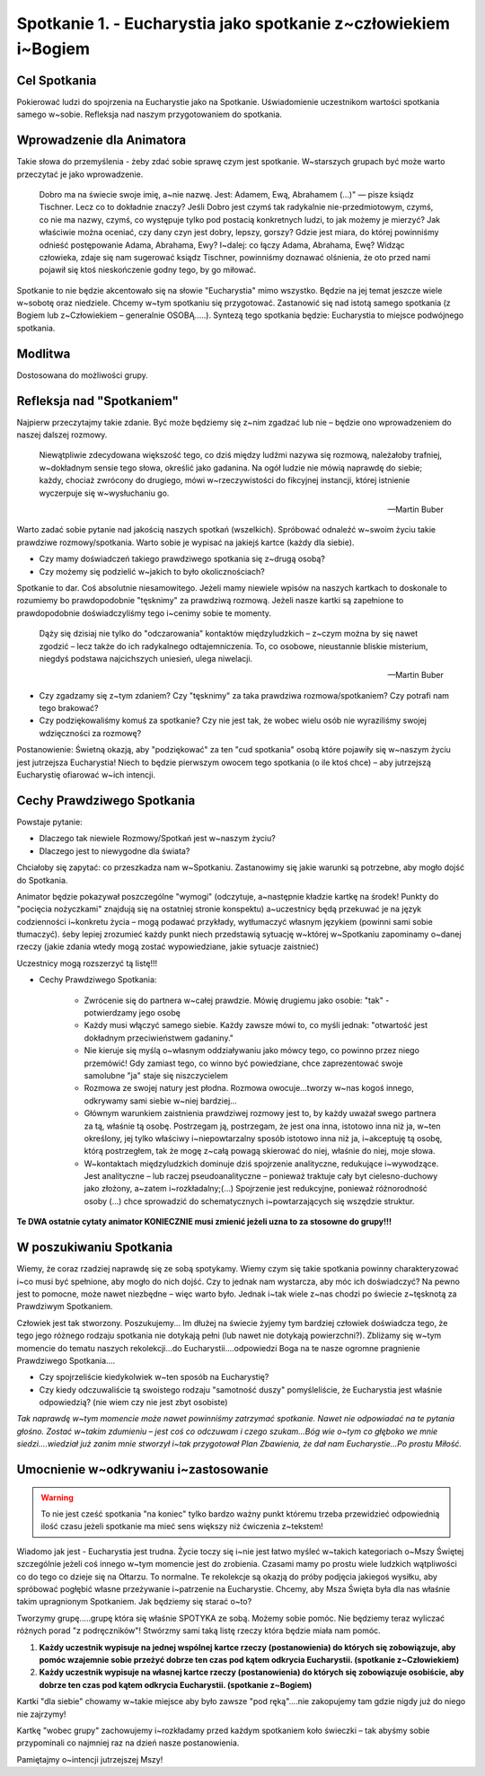 ****************************************************************
Spotkanie 1. - Eucharystia jako spotkanie z~człowiekiem i~Bogiem
****************************************************************

=====================================
Cel Spotkania
=====================================

Pokierować ludzi do spojrzenia na Eucharystie jako na Spotkanie. Uświadomienie uczestnikom wartości spotkania samego w~sobie. Refleksja nad naszym przygotowaniem do spotkania.

==================================
Wprowadzenie dla Animatora
==================================

Takie słowa do przemyślenia - żeby zdać sobie sprawę czym jest spotkanie. W~starszych grupach być może warto przeczytać je jako wprowadzenie.

    Dobro ma na świecie swoje imię, a~nie nazwę. Jest: Adamem, Ewą, Abrahamem (...)" — pisze ksiądz Tischner. Lecz co to dokładnie znaczy? Jeśli Dobro jest czymś tak radykalnie nie-przedmiotowym, czymś, co nie ma nazwy, czymś, co występuje tylko pod postacią konkretnych ludzi, to jak możemy je mierzyć? Jak właściwie można oceniać, czy dany czyn jest dobry, lepszy, gorszy? Gdzie jest miara, do której powinniśmy odnieść postępowanie Adama, Abrahama, Ewy? I~dalej: co łączy Adama, Abrahama, Ewę? Widząc człowieka, zdaje się nam sugerować ksiądz Tischner, powinniśmy doznawać olśnienia, że oto przed nami pojawił się ktoś nieskończenie godny tego, by go miłować.

Spotkanie to nie będzie akcentowało się na słowie "Eucharystia" mimo wszystko. Będzie na jej temat jeszcze wiele w~sobotę oraz niedziele. Chcemy w~tym spotkaniu się przygotować. Zastanowić się nad istotą samego spotkania (z Bogiem lub z~Człowiekiem – generalnie OSOBĄ.....). Syntezą tego spotkania będzie: Eucharystia to miejsce podwójnego spotkania.

====================================
Modlitwa
====================================

Dostosowana do możliwości grupy.

====================================
Refleksja nad "Spotkaniem"
====================================

Najpierw przeczytajmy takie zdanie. Być może będziemy się z~nim zgadzać lub nie – będzie ono wprowadzeniem do naszej dalszej rozmowy.

    Niewątpliwie zdecydowana większość tego, co dziś między ludźmi nazywa się rozmową, należałoby trafniej, w~dokładnym sensie tego słowa, określić jako gadanina. Na ogół ludzie nie mówią naprawdę do siebie; każdy, chociaż zwrócony do drugiego, mówi w~rzeczywistości do fikcyjnej instancji, której istnienie wyczerpuje się w~wysłuchaniu go.

    -- Martin Buber

Warto zadać sobie pytanie nad jakością naszych spotkań (wszelkich). Spróbować odnaleźć w~swoim życiu takie prawdziwe rozmowy/spotkania. Warto sobie je wypisać na jakiejś kartce (każdy dla siebie).

* Czy mamy doświadczeń takiego prawdziwego spotkania się z~drugą osobą?

* Czy możemy się podzielić w~jakich to było okolicznościach?

Spotkanie to dar. Coś absolutnie niesamowitego. Jeżeli mamy niewiele wpisów na naszych kartkach to doskonale to rozumiemy bo prawdopodobnie "tęsknimy" za prawdziwą rozmową. Jeżeli nasze kartki są zapełnione to prawdopodobnie doświadczyliśmy tego i~cenimy sobie te momenty.

    Dąży się dzisiaj nie tylko do "odczarowania" kontaktów międzyludzkich – z~czym można by się nawet zgodzić – lecz także do ich radykalnego odtajemniczenia. To, co osobowe, nieustannie bliskie misterium, niegdyś podstawa najcichszych uniesień, ulega niwelacji.

    -- Martin Buber

* Czy zgadzamy się z~tym zdaniem? Czy "tęsknimy" za taka prawdziwa rozmowa/spotkaniem? Czy potrafi nam tego brakować?

* Czy podziękowaliśmy komuś za spotkanie? Czy nie jest tak, że wobec wielu osób nie wyraziliśmy swojej wdzięczności za rozmowę?

Postanowienie: Świetną okazją, aby "podziękować" za ten "cud spotkania" osobą które pojawiły się w~naszym życiu jest jutrzejsza Eucharystia! Niech to będzie pierwszym owocem tego spotkania (o ile ktoś chce) – aby jutrzejszą Eucharystię ofiarować w~ich intencji.

======================================
Cechy Prawdziwego Spotkania
======================================

Powstaje pytanie:

* Dlaczego tak niewiele Rozmowy/Spotkań jest w~naszym życiu?

* Dlaczego jest to niewygodne dla świata?

Chciałoby się zapytać: co przeszkadza nam w~Spotkaniu. Zastanowimy się jakie warunki są potrzebne, aby mogło dojść do Spotkania.

Animator będzie pokazywał poszczególne "wymogi" (odczytuje, a~następnie kładzie kartkę na środek! Punkty do "pocięcia nożyczkami" znajdują się na ostatniej stronie konspektu) a~uczestnicy będą przekuwać je na język codzienności i~konkretu życia – mogą podawać przykłady, wytłumaczyć własnym językiem (powinni sami sobie tłumaczyć). śeby lepiej zrozumieć każdy punkt niech przedstawią sytuację w~której w~Spotkaniu zapominamy o~danej rzeczy (jakie zdania wtedy mogą zostać wypowiedziane, jakie sytuacje zaistnieć)

Uczestnicy mogą rozszerzyć tą listę!!!

* Cechy Prawdziwego Spotkania:

    * Zwrócenie się do partnera w~całej prawdzie. Mówię drugiemu jako osobie: "tak" - potwierdzamy jego osobę

    * Każdy musi włączyć samego siebie. Każdy zawsze mówi to, co myśli jednak: "otwartość jest dokładnym przeciwieństwem gadaniny."

    * Nie kieruje się myślą o~własnym oddziaływaniu jako mówcy tego, co powinno przez niego przemówić! Gdy zamiast tego, co winno być powiedziane, chce zaprezentować swoje samolubne "ja" staje się niszczycielem

    * Rozmowa ze swojej natury jest płodna. Rozmowa owocuje...tworzy w~nas kogoś innego, odkrywamy sami siebie w~niej bardziej...

    * Głównym warunkiem zaistnienia prawdziwej rozmowy jest to, by każdy uważał swego partnera za tą, właśnie tą osobę. Postrzegam ją, postrzegam, że jest ona inna, istotowo inna niż ja, w~ten określony, jej tylko właściwy i~niepowtarzalny sposób istotowo inna niż ja, i~akceptuję tą osobę, którą postrzegłem, tak że mogę z~całą powagą skierować do niej, właśnie do niej, moje słowa.

    * W~kontaktach międzyludzkich dominuje dziś spojrzenie analityczne, redukujące i~wywodzące. Jest analityczne – lub raczej pseudoanalityczne – ponieważ traktuje cały byt cielesno-duchowy jako złożony, a~zatem i~rozkładalny;(...) Spojrzenie jest redukcyjne, ponieważ różnorodność osoby (...) chce sprowadzić do schematycznych i~powtarzających się wszędzie struktur.

**Te DWA ostatnie cytaty animator KONIECZNIE musi zmienić jeżeli uzna to za stosowne do grupy!!!**

======================================
W poszukiwaniu Spotkania
======================================

Wiemy, że coraz rzadziej naprawdę się ze sobą spotykamy. Wiemy czym się takie spotkania powinny charakteryzować i~co musi być spełnione, aby mogło do nich dojść. Czy to jednak nam wystarcza, aby móc ich doświadczyć? Na pewno jest to pomocne, może nawet niezbędne – więc warto było. Jednak i~tak wiele z~nas chodzi po świecie z~tęsknotą za Prawdziwym Spotkaniem.

Człowiek jest tak stworzony. Poszukujemy... Im dłużej na świecie żyjemy tym bardziej człowiek doświadcza tego, że tego jego różnego rodzaju spotkania nie dotykają pełni (lub nawet nie dotykają powierzchni?). Zbliżamy się w~tym momencie do tematu naszych rekolekcji...do Eucharystii....odpowiedzi Boga na te nasze ogromne pragnienie Prawdziwego Spotkania....

* Czy spojrzeliście kiedykolwiek w~ten sposób na Eucharystię?

* Czy kiedy odczuwaliście tą swoistego rodzaju "samotność duszy" pomyśleliście, że Eucharystia jest właśnie odpowiedzią? (nie wiem czy nie jest zbyt osobiste)

*Tak naprawdę w~tym momencie może nawet powinniśmy zatrzymać spotkanie. Nawet nie odpowiadać na te pytania głośno. Zostać w~takim zdumieniu – jest coś co odczuwam
i czego szukam...Bóg wie o~tym co głęboko we mnie siedzi....wiedział już zanim mnie stworzył i~tak przygotował Plan Zbawienia, że dał nam Eucharystie...Po prostu Miłość.*

======================================
Umocnienie w~odkrywaniu i~zastosowanie
======================================

.. warning:: To nie jest cześć spotkania "na koniec" tylko bardzo ważny punkt któremu trzeba przewidzieć odpowiednią ilość czasu jeżeli spotkanie ma mieć sens większy niż ćwiczenia z~tekstem!

Wiadomo jak jest - Eucharystia jest trudna. Życie toczy się i~nie jest łatwo myśleć w~takich kategoriach o~Mszy Świętej szczególnie jeżeli coś innego w~tym momencie jest do zrobienia. Czasami mamy po prostu wiele ludzkich wątpliwości co do tego co dzieje się na Ołtarzu. To normalne. Te rekolekcje są okazją do próby podjęcia jakiegoś wysiłku, aby spróbować pogłębić własne przeżywanie i~patrzenie na Eucharystie. Chcemy, aby Msza Święta była dla nas właśnie takim upragnionym Spotkaniem. Jak będziemy się starać o~to?

Tworzymy grupę.....grupę która się właśnie SPOTYKA ze sobą. Możemy sobie pomóc. Nie będziemy teraz wyliczać różnych porad "z podręczników"! Stwórzmy sami taką listę rzeczy która będzie miała nam pomóc.

1. **Każdy uczestnik wypisuje na jednej wspólnej kartce rzeczy (postanowienia) do których się zobowiązuje, aby pomóc wzajemnie sobie przeżyć dobrze ten czas pod kątem odkrycia Eucharystii. (spotkanie z~Człowiekiem)**

2. **Każdy uczestnik wypisuje na własnej kartce rzeczy (postanowienia) do których się zobowiązuje osobiście, aby dobrze ten czas pod kątem odkrycia Eucharystii. (spotkanie z~Bogiem)**

Kartki "dla siebie" chowamy w~takie miejsce aby było zawsze "pod ręką"....nie zakopujemy tam gdzie nigdy już do niego nie zajrzymy!

Kartkę "wobec grupy" zachowujemy i~rozkładamy przed każdym spotkaniem koło świeczki – tak abyśmy sobie przypominali co najmniej raz na dzień nasze postanowienia.

Pamiętajmy o~intencji jutrzejszej Mszy!
